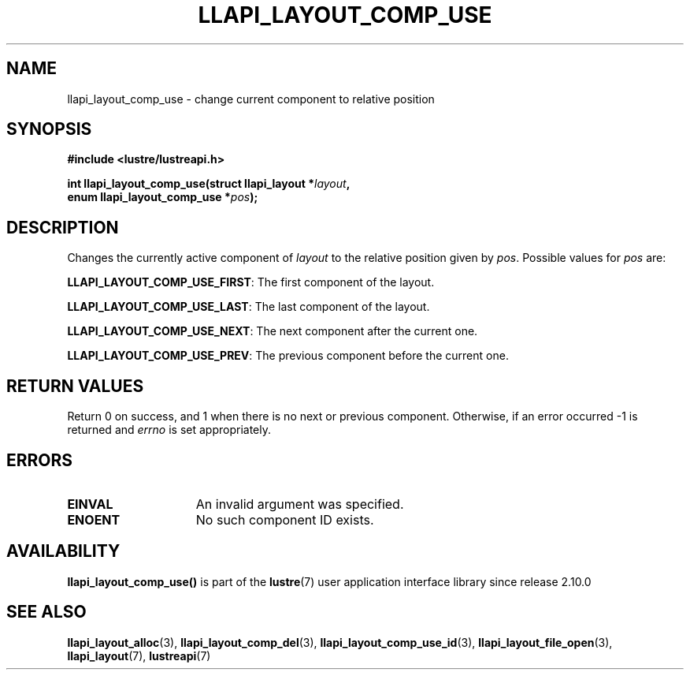 .TH LLAPI_LAYOUT_COMP_USE 3 2024-08-27 "Lustre User API" "Lustre Library Functions"
.SH NAME
llapi_layout_comp_use \- change current component to relative position
.SH SYNOPSIS
.nf
.B #include <lustre/lustreapi.h>
.PP
.BI "int llapi_layout_comp_use(struct llapi_layout *" layout ",
.BI "                          enum llapi_layout_comp_use *" pos );
.fi
.SH DESCRIPTION
Changes the currently active component of
.I layout
to the relative position given by
.IR pos .
Possible values for
.I pos
are:
.PP
.BR LLAPI_LAYOUT_COMP_USE_FIRST :
The first component of the layout.
.PP
.BR LLAPI_LAYOUT_COMP_USE_LAST :
The last component of the layout.
.PP
.BR LLAPI_LAYOUT_COMP_USE_NEXT :
The next component after the current one.
.PP
.BR LLAPI_LAYOUT_COMP_USE_PREV :
The previous component before the current one.
.SH RETURN VALUES
Return 0 on success, and 1 when there is no next or previous component.
Otherwise, if an error occurred -1 is returned and
.I errno
is set appropriately.
.SH ERRORS
.TP 15
.B EINVAL
An invalid argument was specified.
.TP
.B ENOENT
No such component ID exists.
.SH AVAILABILITY
.B llapi_layout_comp_use()
is part of the
.BR lustre (7)
user application interface library since release 2.10.0
.\" Added in commit v2_9_55_0-18-gc4702b7443
.SH SEE ALSO
.BR llapi_layout_alloc (3),
.BR llapi_layout_comp_del (3),
.BR llapi_layout_comp_use_id (3),
.BR llapi_layout_file_open (3),
.BR llapi_layout (7),
.BR lustreapi (7)
